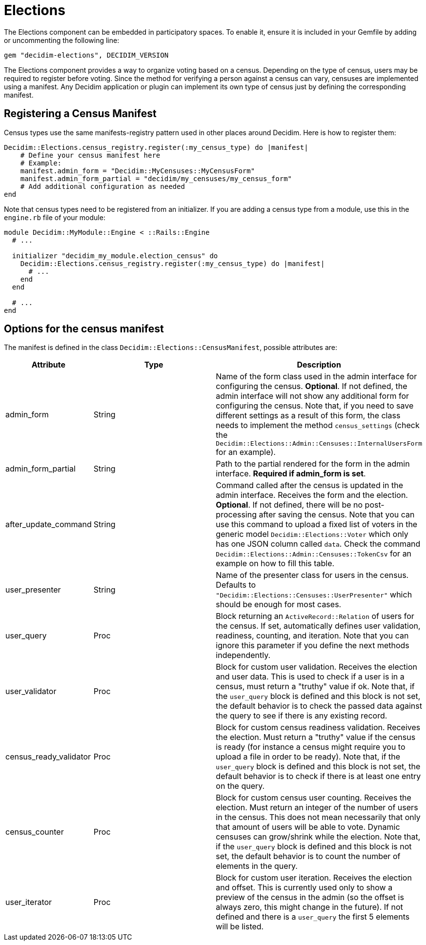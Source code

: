 = Elections

The Elections component can be embedded in participatory spaces. To enable it, ensure it is included in your Gemfile by adding or uncommenting the following line:

[source,ruby]
----
gem "decidim-elections", DECIDIM_VERSION
----

The Elections component provides a way to organize voting based on a census. Depending on the type of census, users may be required to register before voting. Since the method for verifying a person against a census can vary, censuses are implemented using a manifest.
Any Decidim application or plugin can implement its own type of census just by defining the corresponding manifest.

== Registering a Census Manifest

Census types use the same manifests-registry pattern used in other places around Decidim. Here is how to register them:

[source,ruby]
----
Decidim::Elections.census_registry.register(:my_census_type) do |manifest|
    # Define your census manifest here
    # Example:
    manifest.admin_form = "Decidim::MyCensuses::MyCensusForm"
    manifest.admin_form_partial = "decidim/my_censuses/my_census_form"
    # Add additional configuration as needed
end
----

Note that census types need to be registered from an initializer. If you are adding a census type from a module, use this in the `engine.rb` file of your module:

[source,ruby]
----
module Decidim::MyModule::Engine < ::Rails::Engine
  # ...

  initializer "decidim_my_module.election_census" do
    Decidim::Elections.census_registry.register(:my_census_type) do |manifest|
      # ...
    end
  end

  # ...
end
----


== Options for the census manifest

The manifest is defined in the class `Decidim::Elections::CensusManifest`, possible attributes are:

[cols="1,2,2", options="header"]
|===
| Attribute
| Type
| Description

| admin_form
| String
| Name of the form class used in the admin interface for configuring the census. **Optional**.
If not defined, the admin interface will not show any additional form for configuring the census.
Note that, if you need to save different settings as a result of this form, the class needs to implement the method `census_settings` (check the `Decidim::Elections::Admin::Censuses::InternalUsersForm` for an example).

| admin_form_partial
| String
| Path to the partial rendered for the form in the admin interface. **Required if admin_form is set**.

| after_update_command
| String
| Command called after the census is updated in the admin interface. Receives the form and the election. **Optional**.
If not defined, there will be no post-processing after saving the census.
Note that you can use this command to upload a fixed list of voters in the generic model `Decidim::Elections::Voter` which only has one JSON column called `data`.
Check the command `Decidim::Elections::Admin::Censuses::TokenCsv` for an example on how to fill this table.

| user_presenter
| String
| Name of the presenter class for users in the census. Defaults to `"Decidim::Elections::Censuses::UserPresenter"` which should be enough for most cases.

| user_query
| Proc
| Block returning an `ActiveRecord::Relation` of users for the census. If set, automatically defines user validation, readiness, counting, and iteration.
Note that you can ignore this parameter if you define the next methods independently.

| user_validator
| Proc
| Block for custom user validation. Receives the election and user data. This is used to check if a user is in a census, must return a "truthy" value if ok.
Note that, if the `user_query` block is defined and this block is not set, the default behavior is to check the passed data against the query to see if there is any existing record.

| census_ready_validator
| Proc
| Block for custom census readiness validation. Receives the election. Must return a "truthy" value if the census is ready (for instance a census might require you to upload a file in order to be ready).
Note that, if the `user_query` block is defined and this block is not set, the default behavior is to check if there is at least one entry on the query.

| census_counter
| Proc
| Block for custom census user counting. Receives the election. Must return an integer of the number of users in the census. This does not mean necessarily that only that amount of users will be able to vote.
Dynamic censuses can grow/shrink while the election.
Note that, if the `user_query` block is defined and this block is not set, the default behavior is to count the number of elements in the query.

| user_iterator
| Proc
| Block for custom user iteration. Receives the election and offset. This is currently used only to show a preview of the census in the admin (so the offset is always zero, this might change in the future). If not defined and there is a `user_query` the first 5 elements will be listed.
|===
